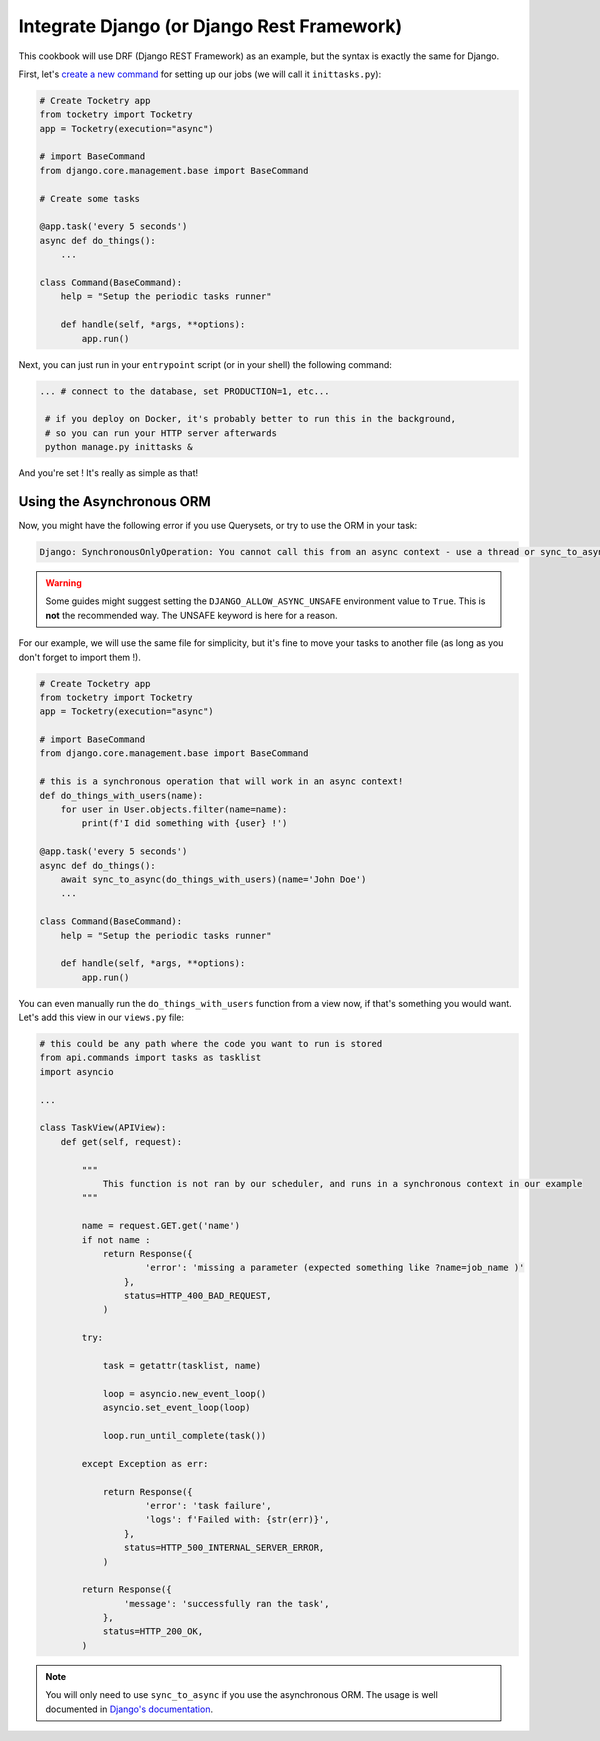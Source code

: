 
Integrate Django (or Django Rest Framework)
===========================================

This cookbook will use DRF (Django REST Framework) as an example, but the syntax is exactly
the same for Django.

First, let's `create a new command <https://docs.djangoproject.com/en/4.1/howto/custom-management-commands>`_ for setting up our jobs (we will call it ``inittasks.py``):

.. code-block:: python

    # Create Tocketry app
    from tocketry import Tocketry
    app = Tocketry(execution="async")

    # import BaseCommand
    from django.core.management.base import BaseCommand

    # Create some tasks

    @app.task('every 5 seconds')
    async def do_things():
        ...

    class Command(BaseCommand):
        help = "Setup the periodic tasks runner"

        def handle(self, *args, **options):
            app.run()


Next, you can just run in your ``entrypoint`` script (or in your shell) the following command:

.. code-block:: bash

   ... # connect to the database, set PRODUCTION=1, etc...

    # if you deploy on Docker, it's probably better to run this in the background,
    # so you can run your HTTP server afterwards
    python manage.py inittasks &


And you're set ! It's really as simple as that!

Using the Asynchronous ORM
--------------------------

Now, you might have the following error if you use Querysets, or try to use the ORM in your task:

.. code-block:: bash

   Django: SynchronousOnlyOperation: You cannot call this from an async context - use a thread or sync_to_async

.. warning::

    Some guides might suggest setting the ``DJANGO_ALLOW_ASYNC_UNSAFE`` environment value to ``True``.
    This is **not** the recommended way. The UNSAFE keyword is here for a reason.

For our example, we will use the same file for simplicity, but it's fine to move your tasks to another file
(as long as you don't forget to import them !).

.. code-block:: python

    # Create Tocketry app
    from tocketry import Tocketry
    app = Tocketry(execution="async")

    # import BaseCommand
    from django.core.management.base import BaseCommand

    # this is a synchronous operation that will work in an async context!
    def do_things_with_users(name):
        for user in User.objects.filter(name=name):
            print(f'I did something with {user} !')

    @app.task('every 5 seconds')
    async def do_things():
        await sync_to_async(do_things_with_users)(name='John Doe')
        ...

    class Command(BaseCommand):
        help = "Setup the periodic tasks runner"

        def handle(self, *args, **options):
            app.run()

You can even manually run the ``do_things_with_users`` function from a view now,
if that's something you would want. Let's add this view in our ``views.py`` file:

.. code-block:: python

    # this could be any path where the code you want to run is stored
    from api.commands import tasks as tasklist
    import asyncio

    ...

    class TaskView(APIView):
        def get(self, request):

            """
                This function is not ran by our scheduler, and runs in a synchronous context in our example
            """

            name = request.GET.get('name')
            if not name :
                return Response({
                        'error': 'missing a parameter (expected something like ?name=job_name )'
                    },
                    status=HTTP_400_BAD_REQUEST,
                )

            try:

                task = getattr(tasklist, name)

                loop = asyncio.new_event_loop()
                asyncio.set_event_loop(loop)

                loop.run_until_complete(task())

            except Exception as err:

                return Response({
                        'error': 'task failure',
                        'logs': f'Failed with: {str(err)}',
                    },
                    status=HTTP_500_INTERNAL_SERVER_ERROR,
                )

            return Response({
                    'message': 'successfully ran the task',
                },
                status=HTTP_200_OK,
            )


.. note ::
    You will only need to use ``sync_to_async`` if you use the asynchronous ORM. The usage is well documented in
    `Django's documentation <https://docs.djangoproject.com/en/4.1/topics/async/>`_.
